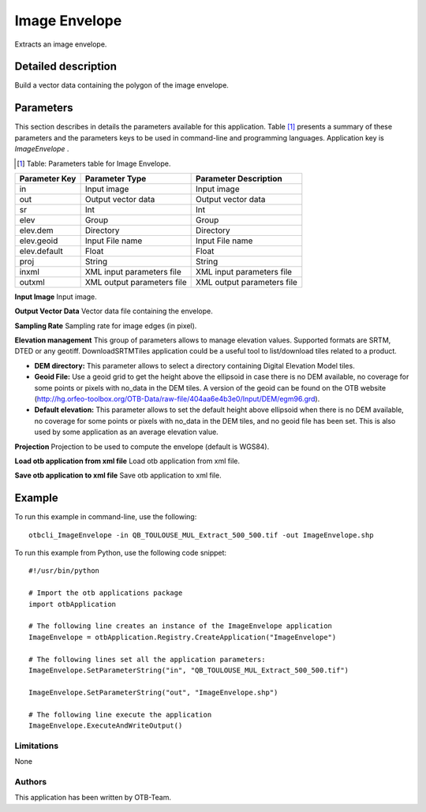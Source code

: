 Image Envelope
^^^^^^^^^^^^^^

Extracts an image envelope.

Detailed description
--------------------

Build a vector data containing the polygon of the image envelope.

Parameters
----------

This section describes in details the parameters available for this application. Table [#]_ presents a summary of these parameters and the parameters keys to be used in command-line and programming languages. Application key is *ImageEnvelope* .

.. [#] Table: Parameters table for Image Envelope.

+-------------+--------------------------+----------------------------------+
|Parameter Key|Parameter Type            |Parameter Description             |
+=============+==========================+==================================+
|in           |Input image               |Input image                       |
+-------------+--------------------------+----------------------------------+
|out          |Output vector data        |Output vector data                |
+-------------+--------------------------+----------------------------------+
|sr           |Int                       |Int                               |
+-------------+--------------------------+----------------------------------+
|elev         |Group                     |Group                             |
+-------------+--------------------------+----------------------------------+
|elev.dem     |Directory                 |Directory                         |
+-------------+--------------------------+----------------------------------+
|elev.geoid   |Input File name           |Input File name                   |
+-------------+--------------------------+----------------------------------+
|elev.default |Float                     |Float                             |
+-------------+--------------------------+----------------------------------+
|proj         |String                    |String                            |
+-------------+--------------------------+----------------------------------+
|inxml        |XML input parameters file |XML input parameters file         |
+-------------+--------------------------+----------------------------------+
|outxml       |XML output parameters file|XML output parameters file        |
+-------------+--------------------------+----------------------------------+

**Input Image**
Input image.

**Output Vector Data**
Vector data file containing the envelope.

**Sampling Rate**
Sampling rate for image edges (in pixel).

**Elevation management**
This group of parameters allows to manage elevation values. Supported formats are SRTM, DTED or any geotiff. DownloadSRTMTiles application could be a useful tool to list/download tiles related to a product.

- **DEM directory:** This parameter allows to select a directory containing Digital Elevation Model tiles.

- **Geoid File:** Use a geoid grid to get the height above the ellipsoid in case there is no DEM available, no coverage for some points or pixels with no_data in the DEM tiles. A version of the geoid can be found on the OTB website (http://hg.orfeo-toolbox.org/OTB-Data/raw-file/404aa6e4b3e0/Input/DEM/egm96.grd).

- **Default elevation:** This parameter allows to set the default height above ellipsoid when there is no DEM available, no coverage for some points or pixels with no_data in the DEM tiles, and no geoid file has been set. This is also used by some application as an average elevation value.



**Projection**
Projection to be used to compute the envelope (default is WGS84).

**Load otb application from xml file**
Load otb application from xml file.

**Save otb application to xml file**
Save otb application to xml file.

Example
-------

To run this example in command-line, use the following: 
::

	otbcli_ImageEnvelope -in QB_TOULOUSE_MUL_Extract_500_500.tif -out ImageEnvelope.shp

To run this example from Python, use the following code snippet: 

::

	#!/usr/bin/python

	# Import the otb applications package
	import otbApplication

	# The following line creates an instance of the ImageEnvelope application 
	ImageEnvelope = otbApplication.Registry.CreateApplication("ImageEnvelope")

	# The following lines set all the application parameters:
	ImageEnvelope.SetParameterString("in", "QB_TOULOUSE_MUL_Extract_500_500.tif")

	ImageEnvelope.SetParameterString("out", "ImageEnvelope.shp")

	# The following line execute the application
	ImageEnvelope.ExecuteAndWriteOutput()

Limitations
~~~~~~~~~~~

None

Authors
~~~~~~~

This application has been written by OTB-Team.

